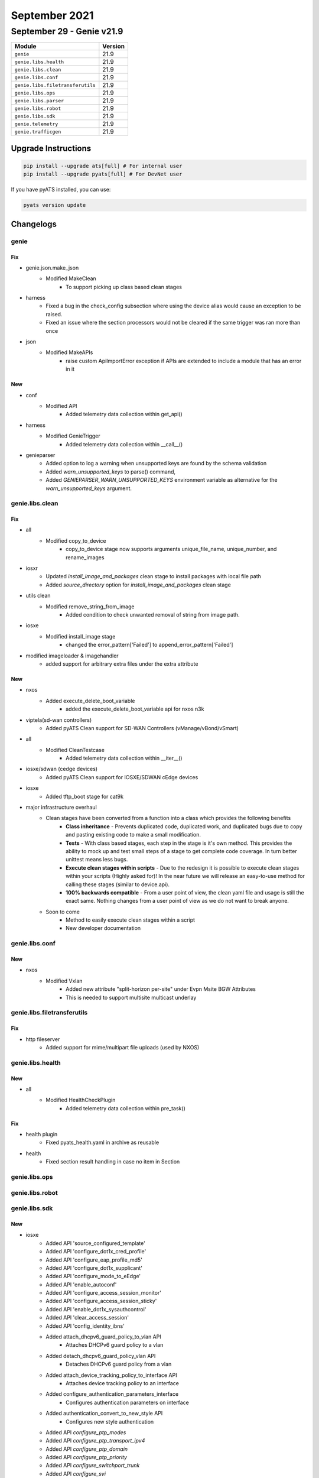 September 2021
==============

September 29 - Genie v21.9
--------------------------



+-----------------------------------+-------------------------------+
| Module                            | Version                       |
+===================================+===============================+
| ``genie``                         | 21.9                          |
+-----------------------------------+-------------------------------+
| ``genie.libs.health``             | 21.9                          |
+-----------------------------------+-------------------------------+
| ``genie.libs.clean``              | 21.9                          |
+-----------------------------------+-------------------------------+
| ``genie.libs.conf``               | 21.9                          |
+-----------------------------------+-------------------------------+
| ``genie.libs.filetransferutils``  | 21.9                          |
+-----------------------------------+-------------------------------+
| ``genie.libs.ops``                | 21.9                          |
+-----------------------------------+-------------------------------+
| ``genie.libs.parser``             | 21.9                          |
+-----------------------------------+-------------------------------+
| ``genie.libs.robot``              | 21.9                          |
+-----------------------------------+-------------------------------+
| ``genie.libs.sdk``                | 21.9                          |
+-----------------------------------+-------------------------------+
| ``genie.telemetry``               | 21.9                          |
+-----------------------------------+-------------------------------+
| ``genie.trafficgen``              | 21.9                          |
+-----------------------------------+-------------------------------+

Upgrade Instructions
^^^^^^^^^^^^^^^^^^^^

.. code-block:: bash

    pip install --upgrade ats[full] # For internal user
    pip install --upgrade pyats[full] # For DevNet user

If you have pyATS installed, you can use:

.. code-block:: bash

    pyats version update




Changelogs
^^^^^^^^^^

genie
"""""
--------------------------------------------------------------------------------
                                      Fix
--------------------------------------------------------------------------------

* genie.json.make_json
    * Modified MakeClean
        * To support picking up class based clean stages

* harness
    * Fixed a bug in the check_config subsection where using the device alias would cause an exception to be raised.
    * Fixed an issue where the section processors would not be cleared if the same trigger was ran more than once

* json
    * Modified MakeAPIs
        * raise custom ApiImportError exception if APIs are extended to include a module that has an error in it


--------------------------------------------------------------------------------
                                      New
--------------------------------------------------------------------------------

* conf
    * Modified API
        * Added telemetry data collection within get_api()

* harness
    * Modified GenieTrigger
        * Added telemetry data collection within __call__()

* genieparser
    * Added option to log a warning when unsupported keys are found by the schema validation
    * Added `warn_unsupported_keys` to parse() command,
    * Added `GENIEPARSER_WARN_UNSUPPORTED_KEYS` environment variable as alternative for the `warn_unsupported_keys` argument.



genie.libs.clean
""""""""""""""""
--------------------------------------------------------------------------------
                                      Fix
--------------------------------------------------------------------------------

* all
    * Modified copy_to_device
        * copy_to_device stage now supports arguments unique_file_name, unique_number, and rename_images

* iosxr
    * Updated `install_image_and_packages` clean stage to install packages with local file path
    * Added `source_directory` option for `install_image_and_packages` clean stage

* utils clean
    * Modified remove_string_from_image
        * Added condition to check unwanted removal of string from image path.

* iosxe
    * Modified install_image stage
        * changed the error_pattern['Failed'] to append_error_pattern['Failed']

* modified imageloader & imagehandler
    * added support for arbitrary extra files under the extra attribute


--------------------------------------------------------------------------------
                                      New
--------------------------------------------------------------------------------

* nxos
    * Added execute_delete_boot_variable
        * added the execute_delete_boot_variable api for nxos n3k

* viptela(sd-wan controllers)
    * Added pyATS Clean support for SD-WAN Controllers (vManage/vBond/vSmart)

* all
    * Modified CleanTestcase
        * Added telemetry data collection within __iter__()

* iosxe/sdwan (cedge devices)
    * Added pyATS Clean support for IOSXE/SDWAN cEdge devices

* iosxe
    * Added tftp_boot stage for cat9k

* major infrastructure overhaul
    * Clean stages have been converted from a function into a class which provides the following benefits
        * **Class inheritance** - Prevents duplicated code, duplicated work, and duplicated bugs due to copy and pasting existing code to make a small modification.
        * **Tests** - With class based stages, each step in the stage is it's own method. This provides the ability to mock up and test small steps of a stage to get complete code coverage. In turn better unittest means less bugs.
        * **Execute clean stages within scripts** - Due to the redesign it is possible to execute clean stages within your scripts (Highly asked for)! In the near future we will release an easy-to-use method for calling these stages (similar to device.api).
        * **100% backwards compatible** - From a user point of view, the clean yaml file and usage is still the exact same. Nothing changes from a user point of view as we do not want to break anyone.
    * Soon to come
        * Method to easily execute clean stages within a script
        * New developer documentation



genie.libs.conf
"""""""""""""""
--------------------------------------------------------------------------------
                                      New
--------------------------------------------------------------------------------

* nxos
    * Modified Vxlan
        * Added new attribute "split-horizon per-site" under Evpn Msite BGW Attributes
        * This is needed to support multisite multicast underlay



genie.libs.filetransferutils
""""""""""""""""""""""""""""
--------------------------------------------------------------------------------
                                      Fix
--------------------------------------------------------------------------------

* http fileserver
    * Added support for mime/multipart file uploads (used by NXOS)



genie.libs.health
"""""""""""""""""
--------------------------------------------------------------------------------
                                      New
--------------------------------------------------------------------------------

* all
    * Modified HealthCheckPlugin
        * Added telemetry data collection within pre_task()


--------------------------------------------------------------------------------
                                      Fix
--------------------------------------------------------------------------------

* health plugin
    * Fixed pyats_health.yaml in archive as reusable

* health
    * Fixed section result handling in case no item in Section



genie.libs.ops
""""""""""""""

genie.libs.robot
""""""""""""""""

genie.libs.sdk
""""""""""""""
--------------------------------------------------------------------------------
                                      New
--------------------------------------------------------------------------------

* iosxe
    * Added API 'source_configured_template'
    * Added API 'configure_dot1x_cred_profile'
    * Added API 'configure_eap_profile_md5'
    * Added API 'configure_dot1x_supplicant'
    * Added API 'configure_mode_to_eEdge'
    * Added API 'enable_autoconf'
    * Added API 'configure_access_session_monitor'
    * Added API 'configure_access_session_sticky'
    * Added API 'enable_dot1x_sysauthcontrol'
    * Added API 'clear_access_session'
    * Added API 'config_identity_ibns'
    * Added attach_dhcpv6_guard_policy_to_vlan API
        * Attaches DHCPv6 guard policy to a vlan
    * Added detach_dhcpv6_guard_policy_vlan API
        * Detaches DHCPv6 guard policy from a vlan
    * Added attach_device_tracking_policy_to_interface API
        * Attaches device tracking policy to an interface
    * Added configure_authentication_parameters_interface
        * Configures authentication parameters on interface
    * Added authentication_convert_to_new_style API
        * Configures new style authentication
    * Added API `configure_ptp_modes`
    * Added API `configure_ptp_transport_ipv4`
    * Added API `configure_ptp_domain`
    * Added API `configure_ptp_priority`
    * Added API `configure_switchport_trunk`
    * Added API `configure_svi`
    * Added API `configure_ptp_dscp_message`
    * Added API `unconfigure_ptp_dscp_message`
    * Added API `unconfigure_svi`
    * Added API `unconfigure_ptp_modes`
    * Added API `configure_ptp_aes67_rates`
    * Added API `unconfigure_ptp_transport_ipv4`
    * Added API `unconfigure_ptp_domain`
    * Added API `verify_ptp_states`
    * Added API `verify_ptp_platform_fed_results`
    * Added API `verify_ptp_clock`
    * Added API `verify_ptp_counters`
    * Added API `verify_ptp_parent`
    * Added API `verify_ptp_calibration_states`
    * Added API `unconfig_vlan`
    * Added TriggerClearIpv4BGPSoft
        * Trigger to soft clear for IPv4 BGP session using ```clear ip bgp * soft``` command
    * Added TriggerClearIpv4BGPHard
        * Trigger to hard clear for IPv4 BGP session using ```clear ip bgp *``` command
    * Added TriggerUnconfigConfigPortChannelInterface
        * Trigger to unconfigure and reconfigure Port-channel interfaces on IOSXE devices
    * Added TriggerUnconfigConfigBridgeDomainInterface
        * Trigger to unconfigure and reconfigure Port-channel interfaces on IOSXE devices
    * Added API configure_radius_attribute_6(device)
    * Added API unconfigure_radius_attribute_6(device)
    * Added API configure_any_radius_server(device, server_name, addr_type, address, authport, acctport, secret)
    * Added API unconfigure_any_radius_server(device, server_name)
    * Added API configure_radius_server_group(device, servergrp, rad_server)
    * Added API unconfigure_radius_server_group(device, servergrp)
    * Added API configure_aaa_new_model(device)
    * Added API configure_aaa_default_dot1x_methods(device,server_grp,group_type='group',group_type2='',server_grp2='')
    * Added API unconfigure_aaa_default_dot1x_methods(device)
    * Added API configure_aaa_login_method_none(device,servergrp)
    * Added API unconfigure_aaa_login_method_none(device,servergrp)
    * Added API configure_wired_radius_attribute_44(device)
    * Added API unconfigure_wired_radius_attribute_44(device)
    * Added API configure_radius_interface(device, interface)
    * Added API unconfigure_radius_interface(device, interface)
    * Added API get_running_config_section_attr44(device, option)
    * Added API verify_test_aaa_cmd(device, servergrp, username, password, path)
    * Added API configure_interface_switchport_voice_vlan(device, interface, vlan)
    * Added API unconfigure_dot1x_supplicant(device, profile_name, intf, eap_profile='')
    * Added API unconfigure_dot1x_system_auth_control(device)
    * Added API configure_authentication_host_mode(device,mode,intf,style='legacy')
    * Added API unconfigure_authentication_host_mode(device,mode,intf,style='legacy')
    * Added API configure_authentication_order(device,order,intf)
    * Added API unconfigure_authentication_order(device,order,intf)
    * Added API configure_authentication_priority(device,priority,intf)
    * Added API unconfigure_authentication_priority(device,priority,intf)
    * Added API configure_authentication_port_control(device,control,intf,style='legacy')
    * Added API unconfigure_authentication_port_control(device,control,intf,style='legacy')
    * Added API configure_authentication_periodic(device,intf)
    * Added API unconfigure_authentication_periodic(device,intf)
    * Added API configure_authentication_timer_reauth(device,value,intf)
    * Added API unconfigure_authentication_timer_reauth(device,value,intf)
    * Added API configure_auth_method(device,value,intf)
    * Added API unconfigure_auth_method(device,value,intf)
    * Added API 'configure_ip_on_tunnel_interface'
        * conigure ip address on tunnel interface
    * Added API 'unconfigure_tunnel_interface'
        * unconfigure tunnel interface
    * Added API 'configure_route_map_under_interface'
        * configure route-map under interface
    * Added API 'unconfigure_route_map_under_interface'
        * unconfigure route-map under interface
    * Added API 'configure_route_map'
        * configure route-map
    * Added API 'unconfigure_route_map'
        * unconfigure route-map
    * Added API 'unconfigure_acl'
        * unconfigure acl
    * Added API 'unconfigure_ace'
        * unconfigure ace
    * Added API 'verify_acl_usage'
        * verify acl usage
    * Added API 'verify_route_map'
        * verify route-map
    * Added API 'verify_tunnel_status'
        * verify tunnel status
    * Added API 'verify_tunnel_stats'
        * verify tunnel statistics
    * Added API clear_aaa_cache(device, server_grp, profile='all')
    * Added API configure_username(device, username, pwd, encryption=0)
    * Added API unconfigure_username(device, username)
    * Added API configure_radius_automate_tester(device, server_name, username, idle_time=None)
    * Added API unconfigure_radius_automate_tester(device, server_name, username)
    * Added API configure_eap_profile(device, profile_name,method='md5')
    * Added API unconfigure_eap_profile(device, profile_name)
    * added `configure_device_tracking_binding` API
    * added `configure_ipv6_destination_guard_attach_policy` API
    * added `configure_ipv6_destination_guard_detach_policy` API
    * added `configure_ipv6_destination_guard_policy` API
    * added `unconfigure_ipv6_destination_guard_policy` API
    * added `configure_device_tracking_tracking` API
    * Added API `configure_cts_authorization_list`
    * Added API `enable_cts_enforcement`
    * Added API `enable_cts_enforcement_vlan`
    * Added API `configure_device_sgt`
    * Added API `configure_vlan_to_sgt_mapping`
    * Added API `configure_ipv4_to_sgt_mapping`
    * Added API `configure_ipv4_subnet_to_sgt_mapping`
    * Added API `assign_static_ipv4_sgacl`
    * Added API `assign_default_ipv4_sgacl`
    * Added API `configure_cts_credentials`
    * Added API `configure_pac_key`
    * Added API `configure_port_sgt`
    * Added new trigger `TriggerUnconfigConfigBgpVpnRd`
    * Added configure_global_stackwise_virtual API
        * Configures global SVL and domain
    * Added unconfigure_global_stackwise_virtual API
        * Removes global SVL
    * Added configure_stackwise_virtual_interfaces API
        * Attaches interfaces to SVL
    * Added unconfigure_stackwise_virtual_interfaces
        * Removes interfaces from SVL
    * Added API `disable_dhcp_snooping`
    * Added API `unconfigure_cts_authorization_list`
    * Added API `disable_cts_enforcement`
    * Added API `disable_cts_enforcement_vlan`
    * Added API `unconfigure_ipv4_to_sgt_mapping`
    * Added API `remove_static_ipv4_sgacl`
    * Added API `remove_default_ipv4_sgacl`
    * Added API `clear_cts_credentials`
    * Added API `clear_cts_counters`
    * Added API `unconfigure_ipv4_subnet_to_sgt_mapping`
    * Added configure_errdisable API
        * Configures error disable
    * Added unconfigure_errdisable API
        * Removes error disable
    * Added configure_template API
        * Configures template
    * Added unconfigure_template
        * Removes template
    * Added configure_spanning_tree API
        * Configures spanning tree
    * Added unconfigure_spanning_tree API
        * Removes spanning tree
    * Added configure_interface_template API
        * Attaches template to an interface
    * Added unconfigure_interface_template
        * Removes templates from an interface
    * Added execute_clear_logging
        * Executes clear logging

* nxos/aci
    * Added `verify_file_exists` and `delete_files` APIs

* api utils
    * Added API Unit Test Generator
        * Added module that is capable of connecting to a device and automatically


--------------------------------------------------------------------------------
                                      Fix
--------------------------------------------------------------------------------

* iosxe
    * Modified TriggerReload
        * Changed TriggerReload from NotImplemented to complete implementation of node reload.
    * Modified `get_show_tech` API, improved exception handling
    * Modified configure_radius_group API
    * Modified API configure_dot1x_supplicant(device, interface, cred_profile_name, eap_profile='')
    * Modified RouteOutput
        * Updated template for routeOpsOutput_vrf1 and routeOpsOutput for ipv6 routes since the parser logic was incorrect.
    * Modified config_extended_acl
        * new condition is added to configure acl with using only host keyword.
    * Modified config_identity_ibns
        * Added port_control as an arg, and made 'auto' the default
    * Modified configure_authentication_host_mode
        * Added spaces between args for readability
    * Modified API execute_card_OIR(device, card_number, timeout=60)

* iosxr
    * Modified `get_show_tech` API, improved exception handling

* nxos
    * Modified `get_show_tech` API, improved exception handling
    * Modified
        * Issu trigger can now handle invalid boot mode command on unsupported platforms/images.

* aci
    * Modified `get_show_tech` API, improved exception handling

* mapping
    * Added logging to show Ops structure when Mapping errors out


--------------------------------------------------------------------------------
                                     Update
--------------------------------------------------------------------------------

* iosxe
    * Added configure_fnf_exporter API
        * Configures Flow exporter
    * Added unconfigure_flow_exporter_monitor_record API
        * Unconfigures the Flow exporter, monitor and record
    * Added configure_fnf_monitor_on_interface API
        * Configures the interface with the flow monitor
    * Added configure_flow_record API
        * Configures Flow record
    * Added configure_flow_monitor API
        * Configures Flow monitor
    * Added unconfigure_fnf_monitor_on_interface API
        * Unconfigures flow monitor from interface
    * Added set_filter_packet_capture_inject API
        * Sets filter for packet capture inject
    * Added start_packet_capture_inject API
        * Starts packet capture inject
    * Added stop_packet_capture_inject API
        * Stops packet capture inject API

* added unconfigure_vlan_interface api
    * Unconfigures vlan interface



genie.libs.parser
"""""""""""""""""
--------------------------------------------------------------------------------
                                      Fix
--------------------------------------------------------------------------------

* iosxe
    * Added ShowPlatformSoftwareFedSwitchActiveIfmMappingsLpn to support
        * show platform software fed switch active ifm mappings lpn
        * show platform software fed switch active ifm mappings lpn {interface}
    * Added ShowPlatformSoftwareFedSwitchActivePtpDomain to support
        * show platform software fed switch active ptp domain
    * Added ShowPlatformSoftwareFedSwitchActivePtpInterfaceInterface to support
        * show platform software fed switch active ptp Interface {interface}
    * Added ShowPlatformSoftwareFedActiveAclUsage to support
        * show platform software fed active acl usage
        * show platform software fed active acl usage | include {acl_name}
    * Modified ShowBgpDetailSuperParser
        * Fixed p3_3 match logic to allow multicast src to be * when the multicast src len is 0.
    * Modified ShowMplsTrafficEngTunnelBrief
        * Moved to 'show_mpls.py'
    * Modified ShowMplsTrafficEngTunnelTunnelid
        * Moved to 'show_mpls.py'
    * Modified ShowMplsTrafficEngTunnel
        * Moved to 'show_mpls.py'
    * Modified ShowBgpDetailSuperParser
        * Fixed p2 to allow for cases in show output that have same tableids in different locations.
    * Modified ShowAuthenticationSessionsInterfaceDetails
        * show authentication sessions interface {interface} details switch {switch} r0
    * Modified ShowSegmentRoutingTrafficEngPolicy
        * Fixed regex, added unit tests, and added to the schema
    * Modified ShowinterfacesStatus to support
        * show interfaces {interface} status
    * Added ShowPlatformSoftwareDpidIndex
        * show platform software dpidb index
    * Added ShowMplsTrafficEngTunnelBrief
        * Added ShowMplsTrafficEngTunnelBrief in IOSXE c9400 folder
        * Add folder based unittests
    * Modified ShowEnvironmentAll
        * subclass of ShowEnvironmentSuperParser
    * Modified ShowPlatformSoftwareFedActiveAclUsage to support
        * show platform software fed active acl usage
        * show platform software fed active acl usage | include {acl_name}
    * Modified ShowIpRouteSummary
        * Added parsing support for devices that don't record 'Replicates' in the routing table
    * Modified ShowRouteMapAll to support
        * show route-map {name}
    * Modified ShowLicenseSummary
        * Updtaed regex pattern for <license> capturing group to accommodate various outputs
    * Modified ShowRomVarSchema
        * Changed mcp_startup_traceflags field to Optional
    * Modified ShowRomVar
        * Added other  keyword CRYPTO_BI_THPUT for thrput parameter
    * Modified ShowVersion
        * Fixed regex for capturing correct build_label, added unit tests,
    * Modified ShowIpv6Route
        * Fixed p6 match logic to allow % in case of leaked route in current vrf table.
    * Modified ShowIpRoute
        * Fixed p3 match logic for Ipv6 and Ipv6 to properly parse code 1 (in cases such as replicated routes or additional codes). Ipv6 routes now properly parsed as well
    * Modified ShowMonitor
        * Made the status key optional.
    * Modified ShowMplsForwardingTable
        * Fixed code logic
    * Modified  ShowLicenseSummary
        * modified regex pattern to support other types of licenses
    * Modified ShowStackPower
        * Modified multiple schema keys to accept either float or int data types
    * Added ShowStackPowerBudgeting
        * show stack-power budgeting
    * Modified ShowL2routeEvpnMacIp
        * Updated logic for the order of specific filter use
        * Added show l2route evpn mac ip host-ip {ip}
        * Updated Schemas in show_l2route.py to use evi, mac addr and etag as keys
        * Added support to all allow all classes in show_l2route to support multiple next hops
        * Updated function arguments to allow evi and etag to be passed in as one argument, evi_etag
        * Added support for long ipv6 addresses for all show_l2route parsers
        * Added and updated tests
    * Modified ShowL2routeEvpnMacIpDetail
        * Added and updated tests
        * Updated Schemas to use evi, mac addr and etag as keys. NOT BACKWARDS COMPATIBLE.
        * Updated function arguments to allow evi and etag to be passed in as one argument, evi_etag
            * show l2route evpn mac ip topology <evi_etag> detail
            * Updated logic for the specific filter use
    * Modified ShowL2routeEvpnImetDetail
        * Added and updated tests
        * Updated function arguments to allow evi and etag to be passed in as one argument, evi_etag
            * show l2route evpn imet topology {evi_etag} detail
            * Updated logic for the specific filter use
        * Updated Schemas to use evi, mac addr and etag as keys. NOT BACKWARDS COMPATIBLE.
    * Modified ShowBgpNeighborsReceivedRoutesSuperParser
        * Made neighbor_id and original_address_family have default values in parser class
    * Modified ShowDeviceTrackingPolicies
        * Removed a misplaced empty dictionary test from cli/equal test folder (raised SchemaEmptyParserError)
    * Added ShowPtpBrief to support
        * show ptp brief
        * show ptp brief | exclude {ptp_state}
    * Added ShowPtpClock to support
        * show ptp clock
    * Added ShowPtpParent to support
        * show ptp parent
    * Added ShowPtpPortInterface to support
        * show ptp port {interface}
    * Added new parser for 'show run all | sec {interface}'
    * Modified ShowBoot
        * Added regex to accommodate resolve corner case
    * Modified ShowL2vpnEvpnMac
        * changed schema to support vary outputs
            * added evi, eth_tag and bd_id as key
        * updated test cases
        * added cli filter and tests for vlan_id
            * show l2vpn evpn mac vlan {vlan_id}
            * show l2vpn evpn mac vlan {vlan_id} address {mac_addr}
            * show l2vpn evpn mac vlan {vlan_id} duplicate
            * show l2vpn evpn mac vlan {vlan_id} local
            * show l2vpn evpn mac vlan {vlan_id} remote
    * Modified ShowL2vpnEvpnMacIp
        * changed schema
            * added evi, mac_addr and bd_id as key
        * updated test cases
        * added cli filter and tests for vlan_id
            * show l2vpn evpn mac ip vlan {vlan_id}
            * show l2vpn evpn mac ip vlan {vlan_id} address {ipv4_addr}
            * show l2vpn evpn mac ip vlan {vlan_id} address {ipv6_addr}
            * show l2vpn evpn mac ip vlan {vlan_id} duplicate
            * show l2vpn evpn mac ip vlan {vlan_id} local
            * show l2vpn evpn mac ip vlan {vlan_id} mac {mac_addr}
            * show l2vpn evpn mac ip vlan {vlan_id} mac {mac_addr} address {ipv4_addr}
            * show l2vpn evpn mac ip vlan {vlan_id} mac {mac_addr} address {ipv6_addr}
            * show l2vpn evpn mac ip vlan {vlan_id} remote
    * Modified ShowL2vpnEvpnMacDetail
        * changed schema
            * added evi, eth_tag, mac_addr and bd_id as key
        * updated test cases
    * Modified ShowL2vpnEvpnMacIpDetail
        * changed schema
            * added evi, mac_addr, eth_tag and bd_id as key
        * updated test cases
    * Modified ShowL2fibPathListId
        * changed schema key 'path_ids' to 'pathlist_id'
        * updated tests
    * Modified ShowL2routeEvpnImetDetail
        * updated regex logic
        * updated testcase
    * Modified ShowL2fibPathListId
        * updated incorrect logic
    * Modified ShowL2routeEvpnMacIp
        * The c code has changed, the full length ipv6 addresses and next hop is now on the same line.
        * updated logic
        * updated test cases
    * Modified ShowFlowMonitorSdwanFlowMonitorStatistics
        * Added line.strip() and Optional("high_watermark")
    * Modified ShowVersion
        * Adding backspace to list of whitespace characters stripped from output lines

* viptela
    * Modified ShowSystemStatus
        * Add vManage storage options to schema as Optional.
        * Modified Optional cpu_allocation dict order to align with the device output.
        * Updated p1 regex to accomodate various single line output.
        * Updated p3 regex to accomodate for vManage/vController output and keep existing router output support.
        * Updated how p3/m3 dict group was parsed to build schema to support vManage along with existign router support.
        * Updated p7 and p8 to fix matching and parsing issues.
        * Fixed spacing within the conditional m8 business logic.
        * Added p9 and m9 to support the new vManage storage options Optional schema.
        * Updated comments throughout to be the same spacing/format.

* iosxr
    * Removed ShowL2VpnXconnectSummary
        * Class uses TCL and is replaced by ShowL2vpnXconnectSummary
    * Modified ShowControllersOptics
        * Added Optional key <fec_state> to schema
        * Added regex pattern <p4_1> to accommodate new <fec_state> schema key
        * Updated regex pattern <p3> to accommodate various outputs.
        * Updated regex pattern <p4> to accommodate various outputs.
        * Updated regex pattern <p40> to accommodate various outputs.
    * Modified ShowBgpInstanceNeighborsRoutesSchema
        * Modified key 'local_as' to capture dotted Notation ASN.
    * Modified ShowBgpInstanceNeighborsReceivedRoutesSchema
        * Modified key 'local_as' to capture dotted Notation ASN.
    * Modified ShowBgpInstanceNeighborsReceivedRoutes
        * Modified RegEx <p3>,<p13>,<p13_1>, (<m1><m2><m3>) under <p13>, <p17> to capture dotted Notation ASN in BGP
    * Modified ShowRouteIpv4
        * Handle nexthop without an outgoing interface
    * Modified ShowControllersFiaDiagshellL2showLocation
        * Remove extra bracket from regular expression
    * Modified ShowRSVPSession
        * Modified schema and changed respective parser logic
    * Modified ShowRSVPNeighbor
        * Replaced '-' with '_' in schema
    * Modified ShowRSVPGracefulRestartNeighbors
        * Replaced '-' with '_' in schema

* nxos/aci
    * Add parser for `ls -l` command

* utils
    * Modified unittest.py
        * Changed from json.dumps() to format_output() for showing parsed output
    * Modified Common.convert_intf_name
        * Added Fi and Fiv for FiveGigabitEthernet

* nxos
    * Modified ShowVxlan
        * Added new patterns ShowL2routeMacAllDetail.
        * Updated regex pattern to validate new ESI outputs.


--------------------------------------------------------------------------------
                                      New
--------------------------------------------------------------------------------

* viptela
    * Created ShowOmpRoutes
        * Added ShowOmpRoutesSchema
        * Added ShowOmpRoutes parser
            * Added p1 and p2 regex pattern to match OMP routes table
            * Added conditional to handle variants of omp routes command that yields same output

* iosxe
    * Created ShowSdwanOmpRoutes
        * Added ShowSdwanOmpRoutes
        * Added unit test
    * Added ShowL2routeEvpnDGW
        * show l2route evpn default-gateway
        * show l2route evpn default-gateway host-ip {ip}
        * show l2route evpn default-gateway host-ip {ip} topology {evi_etag}
        * show l2route evpn default-gateway host-ip {ip} topology {evi_etag} producer {prod}
        * show l2route evpn default-gateway host-ip {ip} topology {evi_etag} producer {prod} next-hop {next_hop}
        * show l2route evpn default-gateway host-ip {ip} topology {evi_etag} producer {prod} next-hop {next_hop} mac-address {macaddr}
        * show l2route evpn default-gateway host-ip {ip} topology {evi_etag} producer {prod} next-hop {next_hop} mac-address {macaddr} esi {esi}
        * show l2route evpn default-gateway host-ip {ip} topology {evi_etag} producer {prod} next-hop {next_hop} esi {esi}
        * show l2route evpn default-gateway host-ip {ip} topology {evi_etag} producer {prod} mac-address {macaddr}
        * show l2route evpn default-gateway host-ip {ip} topology {evi_etag} producer {prod} mac-address {macaddr} esi {esi}
        * show l2route evpn default-gateway host-ip {ip} topology {evi_etag} producer {prod} esi {esi}
        * show l2route evpn default-gateway host-ip {ip} topology {evi_etag} next-hop {next_hop}
        * show l2route evpn default-gateway host-ip {ip} topology {evi_etag} next-hop {next_hop} mac-address {macaddr}
        * show l2route evpn default-gateway host-ip {ip} topology {evi_etag} next-hop {next_hop} mac-address {macaddr} esi {esi}
        * show l2route evpn default-gateway host-ip {ip} topology {evi_etag} next-hop {next_hop} esi {esi}
        * show l2route evpn default-gateway host-ip {ip} topology {evi_etag} mac-address {macaddr}
        * show l2route evpn default-gateway host-ip {ip} topology {evi_etag} {macaddr} esi {esi}
        * show l2route evpn default-gateway host-ip {ip} topology {evi_etag} esi {esi}
        * show l2route evpn default-gateway host-ip {ip} producer {prod}
        * show l2route evpn default-gateway host-ip {ip} producer {prod} next-hop {next_hop}
        * show l2route evpn default-gateway host-ip {ip} producer {prod} next-hop {next_hop} mac-address {macaddr}
        * show l2route evpn default-gateway host-ip {ip} producer {prod} next-hop {next_hop} mac-address {macaddr} esi {esi}
        * show l2route evpn default-gateway host-ip {ip} producer {prod} next-hop {next_hop} esi {esi}
        * show l2route evpn default-gateway host-ip {ip} producer {prod} mac-address {macaddr}
        * show l2route evpn default-gateway host-ip {ip} producer {prod} mac-address {macaddr} esi {esi}
        * show l2route evpn default-gateway host-ip {ip} producer {prod} esi {esi}
        * show l2route evpn default-gateway host-ip {ip} next-hop {next_hop}
        * show l2route evpn default-gateway host-ip {ip} next-hop {next_hop} mac-address {macaddr}
        * show l2route evpn default-gateway host-ip {ip} next-hop {next_hop} mac-address {macaddr} esi {esi}
        * show l2route evpn default-gateway host-ip {ip} next-hop {next_hop} esi {esi}
        * show l2route evpn default-gateway host-ip {ip} mac-address {macaddr}
        * show l2route evpn default-gateway host-ip {ip} mac-address {macaddr} esi {esi}
        * show l2route evpn default-gateway host-ip {ip} esi {esi}
        * show l2route evpn default-gateway topology {evi_etag}
        * show l2route evpn default-gateway topology {evi_etag} producer {prod}
        * show l2route evpn default-gateway topology {evi_etag} producer {prod} next-hop {next_hop}
        * show l2route evpn default-gateway topology {evi_etag} producer {prod} next-hop {next_hop} mac-address {macaddr}
        * show l2route evpn default-gateway topology {evi_etag} producer {prod} next-hop {next_hop} mac-address {macaddr} esi {esi}
        * show l2route evpn default-gateway topology {evi_etag} producer {prod} next-hop {next_hop} esi {esi}
        * show l2route evpn default-gateway topology {evi_etag} producer {prod} mac-address {macaddr}
        * show l2route evpn default-gateway topology {evi_etag} producer {prod} mac-address {macaddr} esi {esi}
        * show l2route evpn default-gateway topology {evi_etag} producer {prod} esi {esi}
        * show l2route evpn default-gateway topology {evi_etag} next-hop {next_hop}
        * show l2route evpn default-gateway topology {evi_etag} next-hop {next_hop} mac-address {macaddr}
        * show l2route evpn default-gateway topology {evi_etag} next-hop {next_hop} mac-address {macaddr} esi {esi}
        * show l2route evpn default-gateway topology {evi_etag} next-hop {next_hop} esi {esi}
        * show l2route evpn default-gateway topology {evi_etag} mac-address {macaddr}
        * show l2route evpn default-gateway topology {evi_etag} mac-address {macaddr} esi {esi}
        * show l2route evpn default-gateway topology {evi_etag} esi {esi}
        * show l2route evpn default-gateway producer {prod}
        * show l2route evpn default-gateway producer {prod} next-hop {next_hop}
        * show l2route evpn default-gateway producer {prod} next-hop {next_hop} mac-address {macaddr}
        * show l2route evpn default-gateway producer {prod} next-hop {next_hop} mac-address {macaddr} esi {esi}
        * show l2route evpn default-gateway producer {prod} next-hop {next_hop} esi {esi}
        * show l2route evpn default-gateway producer {prod} mac-address {macaddr}
        * show l2route evpn default-gateway producer {prod} mac-address {macaddr} esi {esi}
        * show l2route evpn default-gateway producer {prod} esi {esi}
        * show l2route evpn default-gateway next-hop {next_hop}
        * show l2route evpn default-gateway next-hop {next_hop} mac-address {macaddr}
        * show l2route evpn default-gateway next-hop {next_hop} mac-address {macaddr} esi {esi}
        * show l2route evpn default-gateway next-hop {next_hop} esi {esi}
        * show l2route evpn default-gateway mac-address {macaddr}
        * show l2route evpn default-gateway mac-address {macaddr} esi {esi}
        * show l2route evpn default-gateway esi {esi}
    * Added ShowL2routeEvpnDGWDetail
        * show l2route evpn default-gateway detail
        * show l2route evpn default-gateway host-ip {ip} detail
        * show l2route evpn default-gateway host-ip {ip} topology {evi_etag} detail
        * show l2route evpn default-gateway host-ip {ip} topology {evi_etag} producer {prod} detail
        * show l2route evpn default-gateway host-ip {ip} topology {evi_etag} producer {prod} next-hop {next_hop} detail
        * show l2route evpn default-gateway host-ip {ip} topology {evi_etag} producer {prod} next-hop {next_hop} mac-address {macaddr} detail
        * show l2route evpn default-gateway host-ip {ip} topology {evi_etag} producer {prod} next-hop {next_hop} mac-address {macaddr} esi {esi} detail
        * show l2route evpn default-gateway host-ip {ip} topology {evi_etag} producer {prod} next-hop {next_hop} esi {esi} detail
        * show l2route evpn default-gateway host-ip {ip} topology {evi_etag} producer {prod} mac-address {macaddr} detail
        * show l2route evpn default-gateway host-ip {ip} topology {evi_etag} producer {prod} mac-address {macaddr} esi {esi} detail
        * show l2route evpn default-gateway host-ip {ip} topology {evi_etag} producer {prod} esi {esi} detail
        * show l2route evpn default-gateway host-ip {ip} topology {evi_etag} next-hop {next_hop} detail
        * show l2route evpn default-gateway host-ip {ip} topology {evi_etag} next-hop {next_hop} mac-address {macaddr} detail
        * show l2route evpn default-gateway host-ip {ip} topology {evi_etag} next-hop {next_hop} mac-address {macaddr} esi {esi} detail
        * show l2route evpn default-gateway host-ip {ip} topology {evi_etag} next-hop {next_hop} esi {esi} detail
        * show l2route evpn default-gateway host-ip {ip} topology {evi_etag} mac-address {macaddr} detail
        * show l2route evpn default-gateway host-ip {ip} topology {evi_etag} {macaddr} esi {esi} detail
        * show l2route evpn default-gateway host-ip {ip} topology {evi_etag} esi {esi} detail
        * show l2route evpn default-gateway host-ip {ip} producer {prod} detail
        * show l2route evpn default-gateway host-ip {ip} producer {prod} next-hop {next_hop} detail
        * show l2route evpn default-gateway host-ip {ip} producer {prod} next-hop {next_hop} mac-address {macaddr} detail
        * show l2route evpn default-gateway host-ip {ip} producer {prod} next-hop {next_hop} mac-address {macaddr} esi {esi} detail
        * show l2route evpn default-gateway host-ip {ip} producer {prod} next-hop {next_hop} esi {esi} detail
        * show l2route evpn default-gateway host-ip {ip} producer {prod} mac-address {macaddr} detail
        * show l2route evpn default-gateway host-ip {ip} producer {prod} mac-address {macaddr} esi {esi} detail
        * show l2route evpn default-gateway host-ip {ip} producer {prod} esi {esi} detail
        * show l2route evpn default-gateway host-ip {ip} next-hop {next_hop} detail
        * show l2route evpn default-gateway host-ip {ip} next-hop {next_hop} mac-address {macaddr} detail
        * show l2route evpn default-gateway host-ip {ip} next-hop {next_hop} mac-address {macaddr} esi {esi} detail
        * show l2route evpn default-gateway host-ip {ip} next-hop {next_hop} esi {esi} detail
        * show l2route evpn default-gateway host-ip {ip} mac-address {macaddr} detail
        * show l2route evpn default-gateway host-ip {ip} mac-address {macaddr} esi {esi} detail
        * show l2route evpn default-gateway host-ip {ip} esi {esi} detail
        * show l2route evpn default-gateway topology {evi_etag} detail
        * show l2route evpn default-gateway topology {evi_etag} producer {prod} detail
        * show l2route evpn default-gateway topology {evi_etag} producer {prod} next-hop {next_hop} detail
        * show l2route evpn default-gateway topology {evi_etag} producer {prod} next-hop {next_hop} mac-address {macaddr} detail
        * show l2route evpn default-gateway topology {evi_etag} producer {prod} next-hop {next_hop} mac-address {macaddr} esi {esi} detail
        * show l2route evpn default-gateway topology {evi_etag} producer {prod} next-hop {next_hop} esi {esi} detail
        * show l2route evpn default-gateway topology {evi_etag} producer {prod} mac-address {macaddr} detail
        * show l2route evpn default-gateway topology {evi_etag} producer {prod} mac-address {macaddr} esi {esi} detail
        * show l2route evpn default-gateway topology {evi_etag} producer {prod} esi {esi} detail
        * show l2route evpn default-gateway topology {evi_etag} next-hop {next_hop} detail
        * show l2route evpn default-gateway topology {evi_etag} next-hop {next_hop} mac-address {macaddr} detail
        * show l2route evpn default-gateway topology {evi_etag} next-hop {next_hop} mac-address {macaddr} esi {esi} detail
        * show l2route evpn default-gateway topology {evi_etag} next-hop {next_hop} esi {esi} detail
        * show l2route evpn default-gateway topology {evi_etag} mac-address {macaddr} detail
        * show l2route evpn default-gateway topology {evi_etag} mac-address {macaddr} esi {esi} detail
        * show l2route evpn default-gateway topology {evi_etag} esi {esi} detail
        * show l2route evpn default-gateway producer {prod} detail
        * show l2route evpn default-gateway producer {prod} next-hop {next_hop} detail
        * show l2route evpn default-gateway producer {prod} next-hop {next_hop} mac-address {macaddr} detail
        * show l2route evpn default-gateway producer {prod} next-hop {next_hop} mac-address {macaddr} esi {esi} detail
        * show l2route evpn default-gateway producer {prod} next-hop {next_hop} esi {esi} detail
        * show l2route evpn default-gateway producer {prod} mac-address {macaddr} detail
        * show l2route evpn default-gateway producer {prod} mac-address {macaddr} esi {esi} detail
        * show l2route evpn default-gateway producer {prod} esi {esi} detail
        * show l2route evpn default-gateway next-hop {next_hop} detail
        * show l2route evpn default-gateway next-hop {next_hop} mac-address {macaddr} detail
        * show l2route evpn default-gateway next-hop {next_hop} mac-address {macaddr} esi {esi} detail
        * show l2route evpn default-gateway next-hop {next_hop} esi {esi} detail
        * show l2route evpn default-gateway mac-address {macaddr} detail
        * show l2route evpn default-gateway mac-address {macaddr} esi {esi} detail
        * show l2route evpn default-gateway esi {esi} detail
    * Added ShowL2routeEvpnPeers
        * show l2route evpn peers
        * show l2route evpn peers topology {evi_etag}
        * show l2route evpn peers topology {evi_etag} peer-ip {peer_ip}
        * show l2route evpn peers peer-ip {peer_ip}
    * Added ShowL2routeEvpnPeersDetail
        * show l2route evpn peers detail
        * show l2route evpn peers topology {evi_etag} detail
        * show l2route evpn peers topology {evi_etag} peer-ip {peer_ip} detail
        * show l2route evpn peers peer-ip {peer_ip} detail
    * Added ShowAuthenticationSessionsDetailsSuperSchema
        * show authentication sessions interface {interface} details
        * show authentication sessions interface {interface} details switch {switch} r0
        * show authentication sessions mac {mac_address} details
        * show authentication sessions mac {mac_address} details switch {switch} r0
    * Added ShowAuthenticationSessionsDetailsSuperParser
        * show authentication sessions interface {interface} details
        * show authentication sessions interface {interface} details switch {switch} r0
        * show authentication sessions mac {mac_address} details
        * show authentication sessions mac {mac_address} details switch {switch} r0
    * Added ShowAuthenticationSessionsMACDetails
        * show authentication sessions mac {mac_address} details
        * show authentication sessions mac {mac_address} details switch {switch} r0
    * Added ShowLispDynamicEid
        * Added 'show lisp {lisp_id} instance-id {instance_id} dynamic-eid'
        * Added 'show lisp locator-table {vrf} instance-id {instance_id} dynamic-eid'
        * Added 'show lisp instance-id {instance_id} dynamic-eid'
        * Added 'show lisp eid-table {eid_table} dynamic-eid'
        * Added 'show lisp eid-table vrf {vrf} dynamic-eid'
        * Added 'show lisp eid-table vlan {vlan} dynamic-eid'
    * Added ShowLispDynamicEidAllDetail
        * Added 'show lisp {lisp_id} instance-id {instance_id} dynamic-eid detail'
        * Added 'show lisp locator-table {vrf} instance-id {instance_id} dynamic-eid detail'
        * Added 'show lisp instance-id {instance_id} dynamic-eid detail'
        * Added 'show lisp eid-table {eid_table} dynamic-eid detail'
        * Added 'show lisp eid-table vrf {vrf} dynamic-eid detail'
        * Added 'show lisp eid-table vlan {vlan} dynamic-eid detail'
    * Added ShowEnvironmentSuperParser
        * 'show env all'
        * 'show env fan'
        * 'show env power'
        * 'show env power all'
        * 'show env rps'
        * 'show env stack'
        * 'show env temperature'
        * 'show env temperature status'
        * 'show environment all'
    * Added ShowEnvAll
        * 'show env all'
    * Added ShowEnvFan
        * 'show env fan'
    * Added ShowEnvPower
        * 'show env power'
    * Added ShowEnvPowerAll
        * 'show env power all'
    * Added ShowEnvRPS
        * 'show env rps'
    * Added ShowEnvStack
        * 'show env stack'
    * Added ShowEnvTemperature
        * 'show env temperature'
    * Added ShowEnvTemperatureStatus
        * 'show env temperature status'
    * Added ShowPlatformSoftware under c9600
        * for 'show platform software object-manager {serviceprocessor} statistics'
        * for 'show platform software object-manager switch {switchvirtualstate} {serviceprocessor} statistics'
    * Added ShowInterfacesStatusErrDisabled
        * show interfaces status err-disabled
    * Added ShowTemplateBindingTarget
        * show template binding target {interface}
    * Added ShowLispDynamicEidSummary
        * Added 'show lisp {lisp_id} instance-id {instance_id} dynamic-eid summary'
        * Added 'show lisp locator-table {vrf} instance-id {instance_id} dynamic-eid summary'
        * Added 'show lisp instance-id {instance_id} dynamic-eid summary'
        * Added 'show lisp eid-table vrf {vrf} dynamic-eid summary'
        * Added 'show lisp eid-table vlan {vlan} dynamic-eid summary'
        * Added 'show lisp eid-table {eid_table} dynamic-eid summary'
        * Added 'show lisp all instance-id * dynamic-eid summary'
    * Added ShowPlatformSoftwareFedactiveAclCountersHardware
        * 'show platform software fed active acl counters hardware'
    * Added ShowLicenseRumIdAll
        * show license rum id all
    * Added new parser for 'show platform software fed active inject packet-capture detailed'
    * Added new parser for 'show ip dhcp snooping binding'
    * Added ShowNetconfYangDatastores
        * show netconf-yang datastores
    * Added ShowNetconfYangStatus
        * show netconf-yang status
    * Modified ShowBgpNeighborsReceivedRoutes
        * 'show bgp {address_family} vrf {vrf} neighbors {neighbor} received-routes'
    * Added ShowCtsInterface for
        * show cts interface
    * Added ShowIpIgmpSnoopingGroups for
        * show ip igmp snooping groups
    * Added ShowIpIgmpSnoopingMrouter for
        * show ip igmp snooping mrouter
    * Added ShowIpIgmpSnoopingQuerier for
        * show ip igmp snooping querier
    * Added ShowMacsecSummary for
        * show macsec summary
    * Added ShowMacroAutoInterface for
        * show macro auto interface
    * Added ShowGlbpBrief for
        * show glbp brief
    * Added ShowL2routeEvpnMacDetail
        * show l2route evpn mac detail
        * show l2route evpn mac esi {esi} detail
        * show l2route evpn mac mac-address {mac_addr} detail
        * show l2route evpn mac mac-address {mac_addr} esi {esi} detail
        * show l2route evpn mac next-hop {next_hop} detail
        * show l2route evpn mac next-hop {next_hop} esi {esi} detail
        * show l2route evpn mac next-hop {next_hop} mac-address {mac_addr} detail
        * show l2route evpn mac next-hop {next_hop} mac-address {mac_addr} esi {esi} detail
        * show l2route evpn mac producer {producer} detail
        * show l2route evpn mac producer {producer} esi {esi} detail
        * show l2route evpn mac producer {producer} mac-address {mac_addr} detail
        * show l2route evpn mac producer {producer} mac-address {mac_addr} esi {esi} detail
        * show l2route evpn mac producer {producer} next-hop {next_hop} detail
        * show l2route evpn mac producer {producer} next-hop {next_hop} esi {esi} detail
        * show l2route evpn mac producer {producer} next-hop {next_hop} mac-address {mac_addr} detail
        * show l2route evpn mac producer {producer} next-hop {next_hop} mac-address {mac_addr} esi {esi} detail
        * show l2route evpn mac topology {evi_etag} detail
        * show l2route evpn mac topology {evi_etag} esi {esi} detail
        * show l2route evpn mac topology {evi_etag} mac-address {mac_addr} detail
        * show l2route evpn mac topology {evi_etag} mac-address {mac_addr} esi {esi} detail
        * show l2route evpn mac topology {evi_etag} next-hop {next_hop} detail
        * show l2route evpn mac topology {evi_etag} next-hop {next_hop} esi {esi} detail
        * show l2route evpn mac topology {evi_etag} next-hop {next_hop} mac-address {mac_addr} detail
        * show l2route evpn mac topology {evi_etag} next-hop {next_hop} mac-address {mac_addr} esi {esi} detail
        * show l2route evpn mac topology {evi_etag} producer {producer} mac-address {mac_addr} detail
        * show l2route evpn mac topology {evi_etag} producer {producer} mac-address {mac_addr} esi {esi} detail
    * Added ShowL2routeEvpnMac
        * show l2route evpn mac
        * show l2route evpn mac esi {esi}
        * show l2route evpn mac mac-address {mac_addr}
        * show l2route evpn mac mac-address {mac_addr} esi {esi}
        * show l2route evpn mac next-hop {next_hop}
        * show l2route evpn mac next-hop {next_hop} esi {esi}
        * show l2route evpn mac next-hop {next_hop} mac-address {mac_addr}
        * show l2route evpn mac next-hop {next_hop} mac-address {mac_addr} esi {esi}
        * show l2route evpn mac producer {producer}
        * show l2route evpn mac producer {producer} esi {esi}
        * show l2route evpn mac producer {producer} mac-address {mac_addr}
        * show l2route evpn mac producer {producer} mac-address {mac_addr} esi {esi}
        * show l2route evpn mac producer {producer} next-hop {next_hop}
        * show l2route evpn mac producer {producer} next-hop {next_hop} esi {esi}
        * show l2route evpn mac producer {producer} next-hop {next_hop} mac-address {mac_addr}
        * show l2route evpn mac producer {producer} next-hop {next_hop} mac-address {mac_addr} esi {esi}
        * show l2route evpn mac topology {evi_etag}
        * show l2route evpn mac topology {evi_etag} esi {esi}
        * show l2route evpn mac topology {evi_etag} mac-address {mac_addr}
        * show l2route evpn mac topology {evi_etag} mac-address {mac_addr} esi {esi}
        * show l2route evpn mac topology {evi_etag} next-hop {next_hop}
        * show l2route evpn mac topology {evi_etag} next-hop {next_hop} esi {esi}
        * show l2route evpn mac topology {evi_etag} next-hop {next_hop} mac-address {mac_addr}
        * show l2route evpn mac topology {evi_etag} next-hop {next_hop} mac-address {mac_addr} esi {esi}
        * show l2route evpn mac topology {evi_etag} producer {producer} mac-address {mac_addr}
        * show l2route evpn mac topology {evi_etag} producer {producer} mac-address {mac_addr} esi {esi}

* junos
    * Added ShowSecurityPoliciesHitCount
        * show security policies hit-count

* iosxr
    * Added ShowMplsTrafficEngTunnelsTabular
        * show mpls traffic-eng tunnels tabular
    * Added ShowMplsTrafficEngTunnelsTunnelid
        * Added show mpls traffic-eng tunnels {tunnel_id}
    * Added ShowRSVPSession
        * Added 'show rsvp session'
        * Added 'show rsvp session destination {ipaddress}'
    * Added ShowRSVPNeighbor
        * Added 'show rsvp neighbor'
    * Added ShowRSVPGracefulRestartNeighbors
        * Added 'show rsvp graceful-restart neighbors'
    * Added MonitorInterfaceInterface
        * Added 'monitor interface {interface}'
    * Added ShowRSVPGracefulRestartNeighborsDetail
        * Added 'show rsvp graceful-restart neighbors detail'
    * Added ShowRSVPSessionDetail
        * Added 'show rsvp session detail'
        * Added 'show rsvp session destination {ip_address} detail dst-port {tunnel_id}'

* nxos
    * Added ShowTrack
        * show track
        * show track {id}
        * show track brief

* utils
    * Modified common.py
        * Added telemetry data collection within get_parser()


